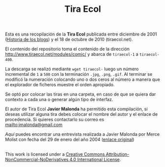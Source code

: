 #+TITLE: Tira Ecol

Esta es una recopilación de la *Tira Ecol* publicada entre diciembre de 2001
([[http://historiadelosblogs.com/wiki/index.php/2001][Historia de los blogs]]) y el 18 de octubre de 2010 (tiraecol.net).

El contenido del repositorio toma el contenido de la dirección
http://www.tiraecol.net/modules/comic/ y abarca de =tiraecol-1= a
=tiraecol-400=.

La descarga se realizó mediante =wget tiraecol-= luego un número incremental de
=1= a =500= con la terminación =.jpg=, =.png=, =.gif=. Al terminar se modificó
la numeración colocando uno o dos ceros al número a manera que el explorador de
ficheros muestre el orden apropiado.

Se optó por colocar las tiras en una carpeta, en caso de que se quiera dar
contexto a cada una o generar algún tipo de interfaz.

El autor de Tira Ecol *Javier Malonda* ha permitido esta compilación, si deseas
utilizar alguna tira debes colocar el nombre del autor y el enlace de
procedencia. Si quieres contactarlo su correo es [[mailto:jmalonda@gmail.com]]

[[Entrevista-Javier-Malonda.org][Aquí]] puedes encontrar una entrevista realizada a Javier Malonda por Merce Molist
con fecha del 29 de enero del año 2004 ([[http://ww2.grn.es/merce/2004/malonda.html][enlace original]])

#+BEGIN_HTML
  <a rel="license" href="http://creativecommons.org/licenses/by-nc-nd/4.0/"><img alt="Creative Commons License" style="border-width:0" src="https://i.creativecommons.org/l/by-nc-nd/4.0/88x31.png" /></a><br />This work is licensed under a <a rel="license" href="http://creativecommons.org/licenses/by-nc-nd/4.0/">Creative Commons Attribution-NonCommercial-NoDerivatives 4.0 International License</a>.
#+END_HTML
